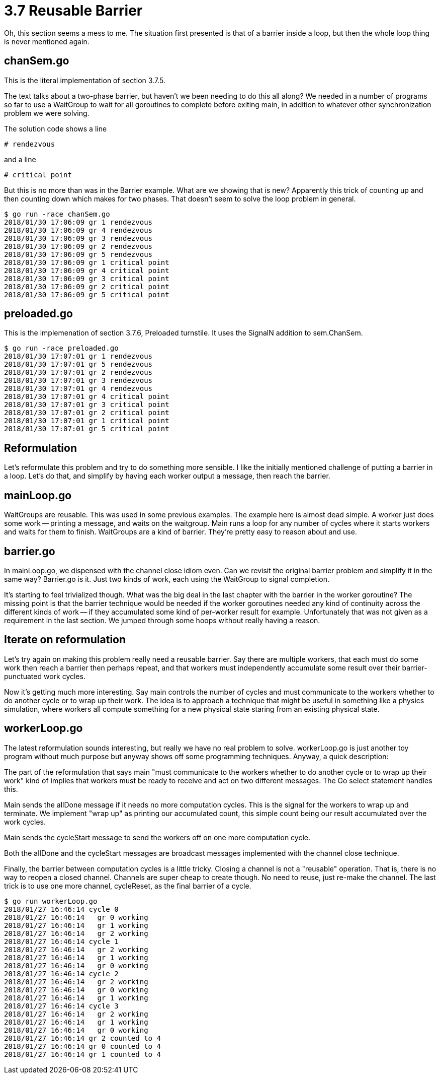 # 3.7 Reusable Barrier

Oh, this section seems a mess to me.  The situation first presented is that
of a barrier inside a loop, but then the whole loop thing is never mentioned
again.

## chanSem.go

This is the literal implementation of section 3.7.5.

The text talks about a two-phase barrier, but haven't we been needing to do
this all along?  We needed in a number of programs so far to use a WaitGroup
to wait for all goroutines to complete before exiting main, in addition to
whatever other synchronization problem we were solving.

The solution code shows a line

`# rendezvous`

and a line

`# critical point`

But this is no more than was in the Barrier example.  What are we showing
that is new?  Apparently this trick of counting up and then counting down
which makes for two phases.  That doesn't seem to solve the loop problem
in general.

----
$ go run -race chanSem.go
2018/01/30 17:06:09 gr 1 rendezvous
2018/01/30 17:06:09 gr 4 rendezvous
2018/01/30 17:06:09 gr 3 rendezvous
2018/01/30 17:06:09 gr 2 rendezvous
2018/01/30 17:06:09 gr 5 rendezvous
2018/01/30 17:06:09 gr 1 critical point
2018/01/30 17:06:09 gr 4 critical point
2018/01/30 17:06:09 gr 3 critical point
2018/01/30 17:06:09 gr 2 critical point
2018/01/30 17:06:09 gr 5 critical point
----

## preloaded.go

This is the implemenation of section 3.7.6, Preloaded turnstile.  It uses
the SignalN addition to sem.ChanSem.

----
$ go run -race preloaded.go
2018/01/30 17:07:01 gr 1 rendezvous
2018/01/30 17:07:01 gr 5 rendezvous
2018/01/30 17:07:01 gr 2 rendezvous
2018/01/30 17:07:01 gr 3 rendezvous
2018/01/30 17:07:01 gr 4 rendezvous
2018/01/30 17:07:01 gr 4 critical point
2018/01/30 17:07:01 gr 3 critical point
2018/01/30 17:07:01 gr 2 critical point
2018/01/30 17:07:01 gr 1 critical point
2018/01/30 17:07:01 gr 5 critical point
----

## Reformulation

Let's reformulate this problem and try to do something more sensible.
I like the initially mentioned challenge of putting a barrier in a loop.
Let's do that, and simplify by having each worker output a message, then
reach the barrier.

## mainLoop.go

WaitGroups are reusable.  This was used in some previous examples.  The
example here is almost dead simple.  A worker just does some work -- printing
a message, and waits on the waitgroup.  Main runs a loop for any number of
cycles where it starts workers and waits for them to finish.  WaitGroups are
a kind of barrier.  They're pretty easy to reason about and use.

## barrier.go

In mainLoop.go, we dispensed with the channel close idiom even.  Can we revisit
the original barrier problem and simplify it in the same way?  Barrier.go is
it.  Just two kinds of work, each using the WaitGroup to signal completion.

It's starting to feel trivialized though.  What was the big deal in the last
chapter with the barrier in the worker goroutine?  The missing point is that
the barrier technique would be needed if the worker goroutines needed any kind
of continuity across the different kinds of work -- if they accumulated some
kind of per-worker result for example.  Unfortunately that was not given as a
requirement in the last section.  We jumped through some hoops without really
having a reason.

## Iterate on reformulation

Let's try again on making this problem really need a reusable barrier.  Say
there are multiple workers, that each must do some work then reach a barrier
then perhaps repeat, and that workers must independently accumulate some result
over their barrier-punctuated work cycles.

Now it's getting much more interesting.  Say main controls the number of cycles
and must communicate to the workers whether to do another cycle or to wrap up
their work.  The idea is to approach a technique that might be useful in
something like a physics simulation, where workers all compute something for
a new physical state staring from an existing physical state.

## workerLoop.go

The latest reformulation sounds interesting, but really we have no real problem
to solve.  workerLoop.go is just another toy program without much purpose but
anyway shows off some programming techniques.  Anyway, a quick description:

The part of the reformulation that says main "must communicate to the workers
whether to do another cycle or to wrap up their work" kind of implies that
workers must be ready to receive and act on two different messages.  The Go
select statement handles this.

Main sends the allDone message if it needs no more computation cycles.  This
is the signal for the workers to wrap up and terminate.  We implement "wrap
up" as printing our accumulated count, this simple count being our result
accumulated over the work cycles.

Main sends the cycleStart message to send the workers off on one more
computation cycle.

Both the allDone and the cycleStart messages are broadcast messages implemented
with the channel close technique.

Finally, the barrier between computation cycles is a little tricky.  Closing
a channel is not a "reusable" operation.  That is, there is no way to reopen
a closed channel.  Channels are super cheap to create though.  No need to
reuse, just re-make the channel.  The last trick is to use one more channel,
cycleReset, as the final barrier of a cycle.

----
$ go run workerLoop.go
2018/01/27 16:46:14 cycle 0
2018/01/27 16:46:14   gr 0 working
2018/01/27 16:46:14   gr 1 working
2018/01/27 16:46:14   gr 2 working
2018/01/27 16:46:14 cycle 1
2018/01/27 16:46:14   gr 2 working
2018/01/27 16:46:14   gr 1 working
2018/01/27 16:46:14   gr 0 working
2018/01/27 16:46:14 cycle 2
2018/01/27 16:46:14   gr 2 working
2018/01/27 16:46:14   gr 0 working
2018/01/27 16:46:14   gr 1 working
2018/01/27 16:46:14 cycle 3
2018/01/27 16:46:14   gr 2 working
2018/01/27 16:46:14   gr 1 working
2018/01/27 16:46:14   gr 0 working
2018/01/27 16:46:14 gr 2 counted to 4
2018/01/27 16:46:14 gr 0 counted to 4
2018/01/27 16:46:14 gr 1 counted to 4
----
